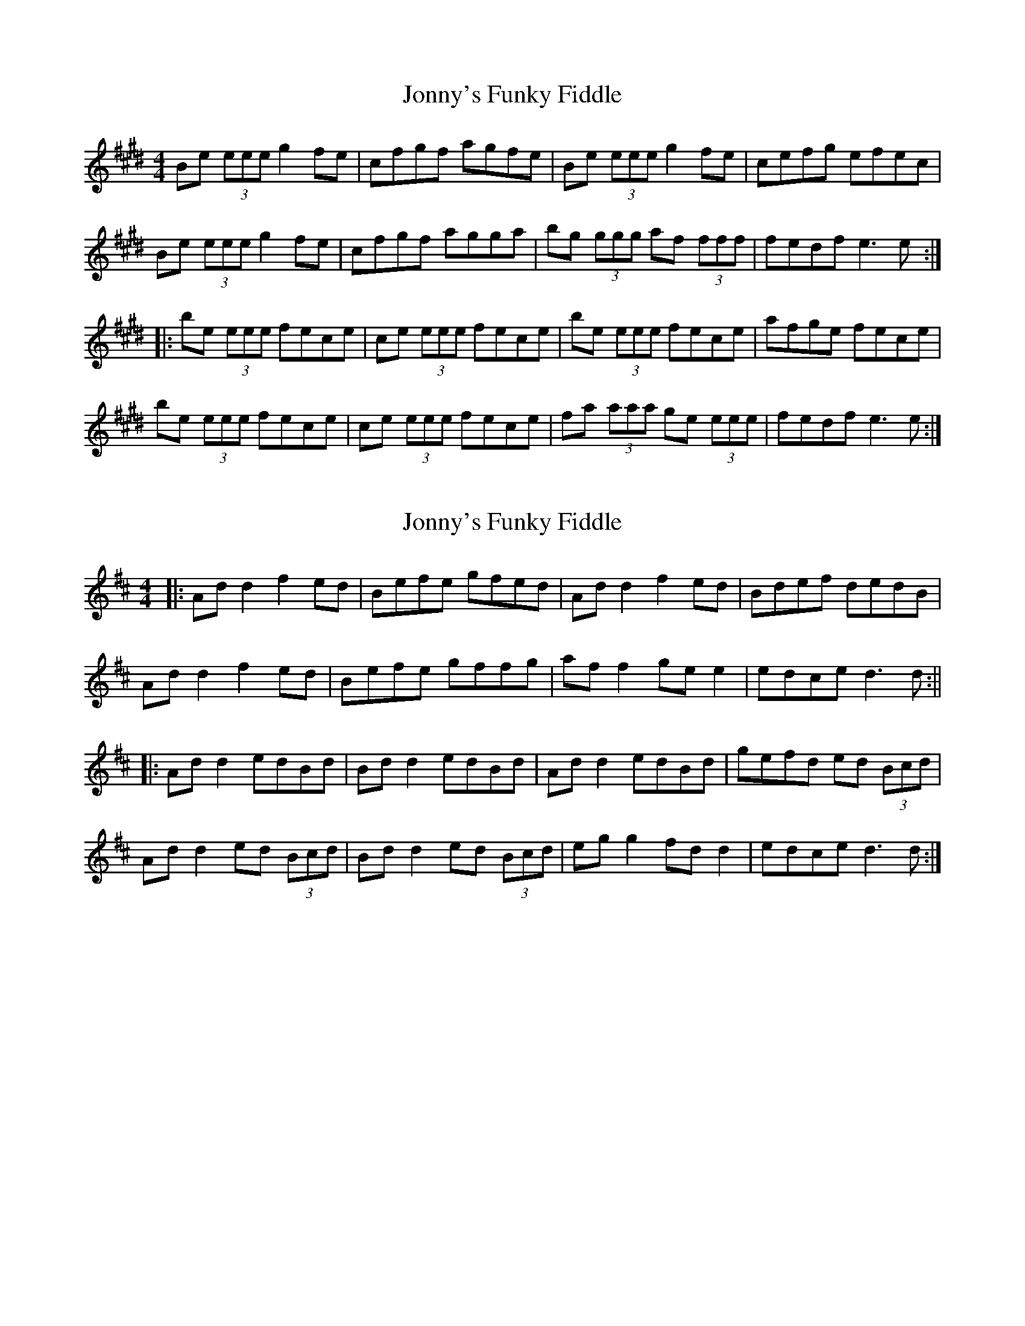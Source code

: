 X: 1
T: Jonny's Funky Fiddle
Z: weemanwatson
S: https://thesession.org/tunes/1460#setting1460
R: reel
M: 4/4
L: 1/8
K: Emaj
Be (3eee g2 fe|cfgf agfe|Be (3eee g2 fe|cefg efec|
Be (3eee g2 fe|cfgf agga|bg (3ggg af (3fff|fedf e3 e:|
|:be (3eee fece|ce (3eee fece|be (3eee fece|afge fece|
be (3eee fece|ce (3eee fece|fa (3aaa ge (3eee|fedf e3 e:|
X: 2
T: Jonny's Funky Fiddle
Z: JACKB
S: https://thesession.org/tunes/1460#setting28908
R: reel
M: 4/4
L: 1/8
K: Dmaj
|:Ad d2 f2 ed|Befe gfed|Ad d2 f2 ed|Bdef dedB|
Ad d2 f2 ed|Befe gffg|af f2 ge e2|edce d3 d:||
|:Ad d2 edBd|Bd d2 edBd|Ad d2 edBd|gefd ed (3Bcd|
Ad d2 ed (3Bcd|Bd d2 ed (3Bcd|eg g2 fd d2|edce d3 d:|
